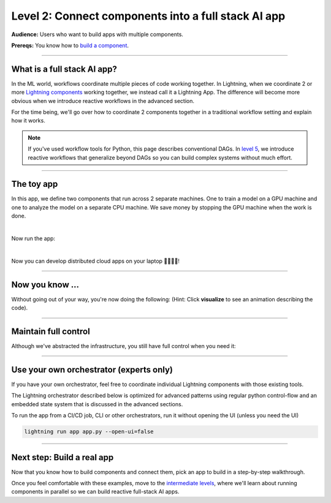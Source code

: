 ####################################################
Level 2: Connect components into a full stack AI app
####################################################

**Audience:** Users who want to build apps with multiple components.

**Prereqs:** You know how to `build a component <build_a_lightning_component.html>`_.

----

****************************
What is a full stack AI app?
****************************
In the ML world, workflows coordinate multiple pieces of code working together. In Lightning,
when we coordinate 2 or more `Lightning components <build_a_lightning_component.html>`_ working together,
we instead call it a Lightning App. The difference will become more obvious when we introduce reactive
workflows in the advanced section.

For the time being, we'll go over how to coordinate 2 components together in a traditional workflow setting
and explain how it works.

.. note:: If you've used workflow tools for Python, this page describes conventional DAGs.
        In `level 5 <../intermediate/run_lightning_work_in_parallel.html>`_, we introduce reactive workflows that generalize beyond DAGs
        so you can build complex systems without much effort.

----

***********
The toy app
***********

In this app, we define two components that run across 2 separate machines. One to train a model on a GPU machine and one to analyze the model
on a separate CPU machine. We save money by stopping the GPU machine when the work is done.

.. lit_tabs::
   :titles: Import Lightning; Define Component 1;  Define Component 2; Orchestrator; Connect component 1; Connect component 2; Implement run; Train; Analyze; Define app placeholder
   :descriptions: First, import Lightning; This component trains a model on a GPU machine; This component analyzes a model on a CPU machine; Define the LightningFlow that orchestrates components; Component 1 will run on a CPU machine; Component 2 will run on an accelerated GPU machine; Describe the workflow in the run method; Training runs first and completes; Analyze runs after training completes; This allows the app to be runnable
   :code_files: ./level_2_scripts/hello_app.py; ./level_2_scripts/hello_app.py; ./level_2_scripts/hello_app.py; ./level_2_scripts/hello_app.py; ./level_2_scripts/hello_app.py; ./level_2_scripts/hello_app.py; ./level_2_scripts/hello_app.py; ./level_2_scripts/hello_app.py; ./level_2_scripts/hello_app.py; ./level_2_scripts/hello_app.py
   :highlights: 2; 5-7; 9-11; 13; 16; 17; 19; 20; 21; 23
   :app_id: abc123
   :tab_rows: 4
   :height: 460px

|

Now run the app:

.. lit_tabs::
   :titles: Run on Lightning cloud; Your own hardware
   :descriptions: Run to see these 2 components execute on separate machines 🤯; Run it locally without code changes 🤯🤯;
   :code_files: ./hello_components/code_run_cloud.bash; ./hello_components/code_run_local.bash
   :tab_rows: 7
   :height: 195px

|

Now you can develop distributed cloud apps on your laptop 🤯🤯🤯🤯!


----

**************************
Now you know ...
**************************

Without going out of your way, you're now doing the following: (Hint: Click **visualize** to see an animation describing the code).

.. lit_tabs::
   :titles: Orchestration; Distributed cloud computing; Multi-machine communication; Multi-machine communication; Multi-cloud;
   :descriptions: Define orchestration in Python with full control-flow; The two pieces of independent Python code ran on separate machines 🤯🤯; The text "CPU machine 1" was sent from the flow machine to the machine running the TrainComponent;  The text "GPU machine 2" was sent from the flow machine to the machine running the AnalyzeComponent; The full Lightning app can move across clusters and clouds
   :code_files: ./level_2_scripts/hello_app.py; ./level_2_scripts/hello_app.py; ./level_2_scripts/hello_app.py; ./level_2_scripts/hello_app.py; ./hello_components/multi_cloud.bash
   :tab_rows: 4
   :highlights: 19-21; 16-17; 20; 21; 2, 6, 10
   :images: <img src="https://pl-bolts-doc-images.s3.us-east-2.amazonaws.com/orchestration.gif" style="max-height: 430px; width: auto"></img> | <img src="https://pl-bolts-doc-images.s3.us-east-2.amazonaws.com/distributed_computing.gif" style="max-height: 430px; width: auto"></img> | <img src="https://pl-bolts-doc-images.s3.us-east-2.amazonaws.com/multi_machine_comms.gif" style="max-height: 430px; width: auto"></img> | <img src="https://pl-bolts-doc-images.s3.us-east-2.amazonaws.com/multi_machine_comms.gif" style="max-height: 430px; width: auto"></img> | <img src="https://pl-bolts-doc-images.s3.us-east-2.amazonaws.com/multi_cloud.gif" style="max-height: 430px; width: auto"></img>
   :height: 450px

----

*********************
Maintain full control
*********************
Although we've abstracted the infrastructure, you still have full control when you need it:

.. lit_tabs::
   :titles: Scheduler; Crontab syntax; Auto-scaling; Organized Python; Full terraform control;
   :descriptions: Although you can use Python timers, we have a scheduler short-hand; You can also use full cron syntax; Code your own auto-scaling syntax (Lightning plays well with Kubernetes); *Remember* components organize ANY Python code which can even call external non-python scripts such as optimized C++ model servers ;Experts have the option to use terraform to configure Lightning clusters
   :code_files: ./level_2_scripts/hello_app_scheduler.py; ./level_2_scripts/hello_app_cron.py; ./level_2_scripts/hello_app_auto_scale.py; ./level_2_scripts/organized_app_python.py; ./level_2_scripts/tr.bash
   :tab_rows: 4
   :highlights: 24; 24; 21, 24, 27, 28; 9, 16, 17; 5
   :height: 680px

----

****************************************
Use your own orchestrator (experts only)
****************************************
If you have your own orchestrator, feel free to coordinate individual Lightning components with
those existing tools.

The Lightning orchestrator described below is optimized for advanced patterns using regular python
control-flow and an embedded state system that is discussed in the advanced sections.

To run the app from a CI/CD job, CLI or other orchestrators, run it without opening the UI (unless you need the UI)

.. code:: bash

    lightning run app app.py --open-ui=false

----

***************************
Next step: Build a real app
***************************
Now that you know how to build components and connect them, pick an app to build in a
step-by-step walkthrough.

Once you feel comfortable with these examples, move to the `intermediate levels <../intermediate/index.html>`_, where we'll learn about running
components in parallel so we can build reactive full-stack AI apps.
